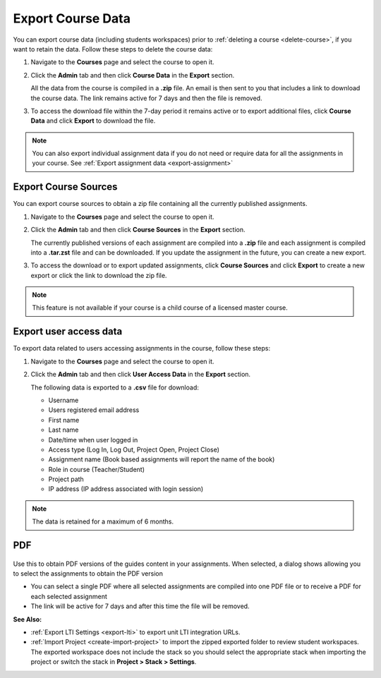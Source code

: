 .. meta::
   :description: All your course data, including student workspaces, can be downloaded to a zip file. User access data can be exported to a .csv file. Guide content may be exported to a .pdf file.


.. _export-course:

Export Course Data
==================
You can export course data (including students workspaces) prior to :ref:`deleting a course <delete-course>`, if you want to retain the data. Follow these steps to delete the course data:

1. Navigate to the **Courses** page and select the course to open it.
2. Click the **Admin** tab and then click **Course Data** in the **Export** section.

   .. image:: /img/class_export.png
      :alt: Export Course Data

   All the data from the course is compiled in a **.zip** file. An email is then sent to you that includes a link to download the course data. The link remains active for 7 days and then the file is removed.

3. To access the download file within the 7-day period it remains active or to export additional files, click **Course Data** and click **Export** to download the file.

   .. image:: /img/class_exportlinks.png
      :alt: Course Export Links
      
.. Note:: You can also export individual assignment data if you do not need or require data for all the assignments in your course. See :ref:`Export assignment data <export-assignment>`


.. _export-source:

Export Course Sources
---------------------
You can export course sources to obtain a zip file containing all the currently published assignments. 

1. Navigate to the **Courses** page and select the course to open it.
2. Click the **Admin** tab and then click **Course Sources** in the **Export** section.

   .. image:: /img/source_export.png
      :alt: Export Course Data

   The currently published versions of each assignment are compiled into a **.zip** file and each assignment is compiled into a **.tar.zst** file and can be downloaded. If you update the assignment in the future, you can create a new export.

3. To access the download or to export updated assignments, click **Course Sources** and click **Export** to create a new export or click the link to download the zip file.

   .. image:: /img/source_exportlinks.png
      :alt: Course Export Links
      
.. Note:: This feature is not available if your course is a child course of a licensed master course.

Export user access data
-----------------------
To export data related to users accessing assignments in the course, follow these steps:

1. Navigate to the **Courses** page and select the course to open it.
2. Click the **Admin** tab and then click **User Access Data** in the **Export** section. 

   .. image: /img/user_access_export.png
      :alt: Export User Access Data

   The following data is exported to a **.csv** file for download:

   - Username
   - Users registered email address
   - First name
   - Last name
   - Date/time when user logged in
   - Access type (Log In, Log Out, Project Open, Project Close)
   - Assignment name (Book based assignments will report the name of the book)
   - Role in course (Teacher/Student)
   - Project path
   - IP address (IP address associated with login session)

.. Note:: The data is retained for a maximum of 6 months.

.. _export-pdf:

PDF
---

   .. image:: /img/pdf_export.png
      :alt: PDF Export

Use this to obtain PDF versions of the guides content in your assignments. When selected, a dialog shows allowing you to select the assignments to obtain the PDF version

- You can select a single PDF where all selected assignments are compiled into one PDF file or to receive a PDF for each selected assignment

- The link will be active for 7 days and after this time the file will be removed.


**See Also:**

- :ref:`Export LTI Settings <export-lti>` to export unit LTI integration URLs.
- :ref:`Import Project <create-import-project>` to import the zipped exported folder to review student workspaces. The exported workspace does not include the stack so you should select the appropriate stack when importing the project or switch the stack in **Project > Stack > Settings**.